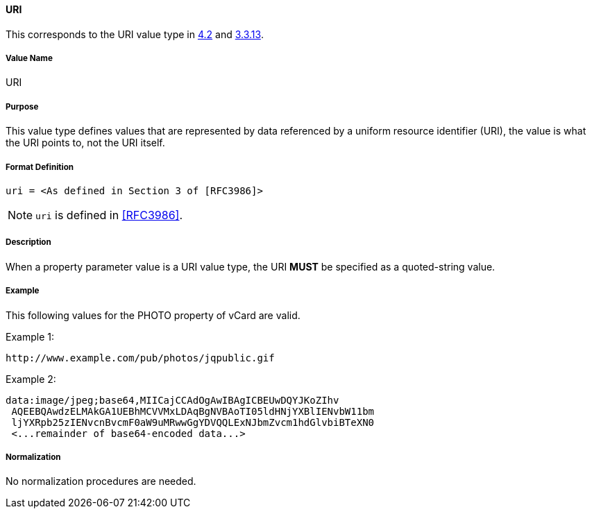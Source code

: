 
==== URI

This corresponds to the URI value type in <<RFC6350,4.2>> and <<RFC5545,3.3.13>>.

===== Value Name

URI

===== Purpose

This value type defines values that are represented by data referenced by
a uniform resource identifier (URI), the value is what the URI points to, not
the URI itself.

===== Format Definition

[source,abnf]
----
uri = <As defined in Section 3 of [RFC3986]>
----

NOTE: `uri` is defined in <<RFC3986>>.

===== Description

When a property parameter value is a URI value type, the URI *MUST*
be specified as a quoted-string value.

===== Example

This following values for the PHOTO property of vCard are valid.


Example 1:

----
http://www.example.com/pub/photos/jqpublic.gif
----

Example 2:

----
data:image/jpeg;base64,MIICajCCAdOgAwIBAgICBEUwDQYJKoZIhv
 AQEEBQAwdzELMAkGA1UEBhMCVVMxLDAqBgNVBAoTI05ldHNjYXBlIENvbW11bm
 ljYXRpb25zIENvcnBvcmF0aW9uMRwwGgYDVQQLExNJbmZvcm1hdGlvbiBTeXN0
 <...remainder of base64-encoded data...>
----

===== Normalization

No normalization procedures are needed.
